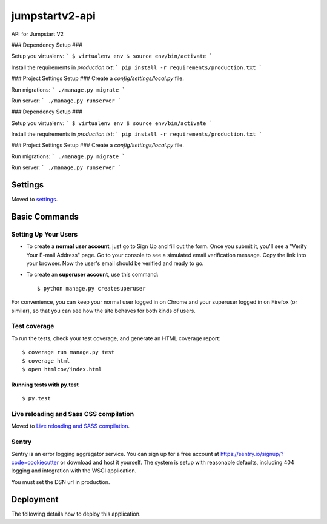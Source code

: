 jumpstartv2-api
===============

API for Jumpstart V2

.. image:: https://img.shields.io/badge/built%20with-Cookiecutter%20Django-ff69b4.svg
     :target: https://github.com/pydanny/cookiecutter-django/
     :alt: Built with Cookiecutter Django
     
     
### Dependency Setup ###

Setup you virtualenv:
```
$ virtualenv env
$ source env/bin/activate
```


Install the requirements in `production.txt`:
```
pip install -r requirements/production.txt
```

### Project Settings Setup ###
Create a `config/settings/local.py` file.

Run migrations:
```
./manage.py migrate
```

Run server:
```
./manage.py runserver
```

### Dependency Setup ###

Setup you virtualenv:
```
$ virtualenv env
$ source env/bin/activate
```


Install the requirements in `production.txt`:
```
pip install -r requirements/production.txt
```

### Project Settings Setup ###
Create a `config/settings/local.py` file.

Run migrations:
```
./manage.py migrate
```

Run server:
```
./manage.py runserver
```


Settings
--------

Moved to settings_.

.. _settings: http://cookiecutter-django.readthedocs.io/en/latest/settings.html

Basic Commands
--------------

Setting Up Your Users
^^^^^^^^^^^^^^^^^^^^^

* To create a **normal user account**, just go to Sign Up and fill out the form. Once you submit it, you'll see a "Verify Your E-mail Address" page. Go to your console to see a simulated email verification message. Copy the link into your browser. Now the user's email should be verified and ready to go.

* To create an **superuser account**, use this command::

    $ python manage.py createsuperuser

For convenience, you can keep your normal user logged in on Chrome and your superuser logged in on Firefox (or similar), so that you can see how the site behaves for both kinds of users.

Test coverage
^^^^^^^^^^^^^

To run the tests, check your test coverage, and generate an HTML coverage report::

    $ coverage run manage.py test
    $ coverage html
    $ open htmlcov/index.html

Running tests with py.test
~~~~~~~~~~~~~~~~~~~~~~~~~~

::

  $ py.test

Live reloading and Sass CSS compilation
^^^^^^^^^^^^^^^^^^^^^^^^^^^^^^^^^^^^^^^

Moved to `Live reloading and SASS compilation`_.

.. _`Live reloading and SASS compilation`: http://cookiecutter-django.readthedocs.io/en/latest/live-reloading-and-sass-compilation.html





Sentry
^^^^^^

Sentry is an error logging aggregator service. You can sign up for a free account at  https://sentry.io/signup/?code=cookiecutter  or download and host it yourself.
The system is setup with reasonable defaults, including 404 logging and integration with the WSGI application.

You must set the DSN url in production.


Deployment
----------

The following details how to deploy this application.




